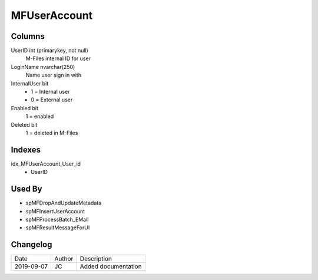 
=============
MFUserAccount
=============

Columns
=======

UserID int (primarykey, not null)
  M-Files internal ID for user
LoginName nvarchar(250)
  Name user sign in with
InternalUser bit
  - 1 = Internal user
  - 0 = External user
Enabled bit
  1 = enabled
Deleted bit
  1 = deleted in M-Files

Indexes
=======

idx\_MFUserAccount\_User\_id
  - UserID

Used By
=======

- spMFDropAndUpdateMetadata
- spMFInsertUserAccount
- spMFProcessBatch\_EMail
- spMFResultMessageForUI


Changelog
=========

==========  =========  ========================================================
Date        Author     Description
----------  ---------  --------------------------------------------------------
2019-09-07  JC         Added documentation
==========  =========  ========================================================

